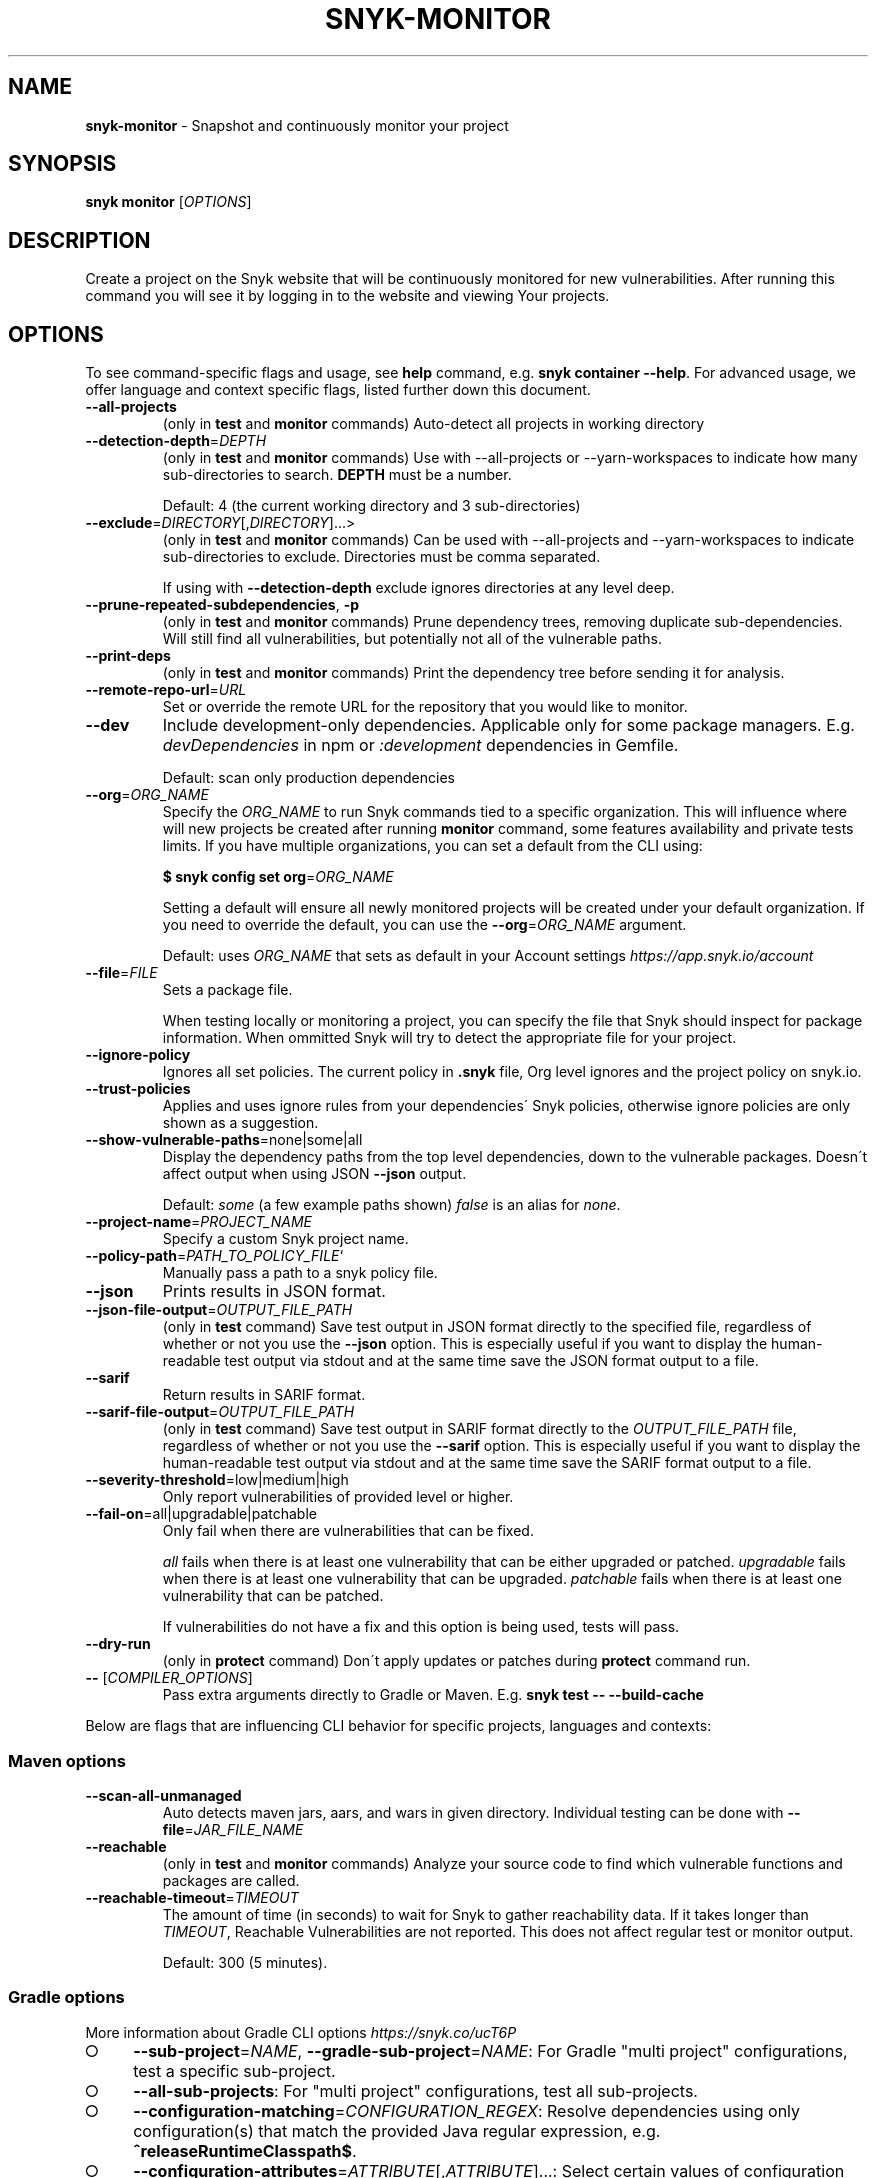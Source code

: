 .\" generated with Ronn-NG/v0.9.1
.\" http://github.com/apjanke/ronn-ng/tree/0.9.1
.TH "SNYK\-MONITOR" "1" "April 2021" "Snyk.io"
.SH "NAME"
\fBsnyk\-monitor\fR \- Snapshot and continuously monitor your project
.SH "SYNOPSIS"
\fBsnyk\fR \fBmonitor\fR [\fIOPTIONS\fR]
.SH "DESCRIPTION"
Create a project on the Snyk website that will be continuously monitored for new vulnerabilities\. After running this command you will see it by logging in to the website and viewing Your projects\.
.SH "OPTIONS"
To see command\-specific flags and usage, see \fBhelp\fR command, e\.g\. \fBsnyk container \-\-help\fR\. For advanced usage, we offer language and context specific flags, listed further down this document\.
.TP
\fB\-\-all\-projects\fR
(only in \fBtest\fR and \fBmonitor\fR commands) Auto\-detect all projects in working directory
.TP
\fB\-\-detection\-depth\fR=\fIDEPTH\fR
(only in \fBtest\fR and \fBmonitor\fR commands) Use with \-\-all\-projects or \-\-yarn\-workspaces to indicate how many sub\-directories to search\. \fBDEPTH\fR must be a number\.
.IP
Default: 4 (the current working directory and 3 sub\-directories)
.TP
\fB\-\-exclude\fR=\fIDIRECTORY\fR[,\fIDIRECTORY\fR]\|\.\|\.\|\.>
(only in \fBtest\fR and \fBmonitor\fR commands) Can be used with \-\-all\-projects and \-\-yarn\-workspaces to indicate sub\-directories to exclude\. Directories must be comma separated\.
.IP
If using with \fB\-\-detection\-depth\fR exclude ignores directories at any level deep\.
.TP
\fB\-\-prune\-repeated\-subdependencies\fR, \fB\-p\fR
(only in \fBtest\fR and \fBmonitor\fR commands) Prune dependency trees, removing duplicate sub\-dependencies\. Will still find all vulnerabilities, but potentially not all of the vulnerable paths\.
.TP
\fB\-\-print\-deps\fR
(only in \fBtest\fR and \fBmonitor\fR commands) Print the dependency tree before sending it for analysis\.
.TP
\fB\-\-remote\-repo\-url\fR=\fIURL\fR
Set or override the remote URL for the repository that you would like to monitor\.
.TP
\fB\-\-dev\fR
Include development\-only dependencies\. Applicable only for some package managers\. E\.g\. \fIdevDependencies\fR in npm or \fI:development\fR dependencies in Gemfile\.
.IP
Default: scan only production dependencies
.TP
\fB\-\-org\fR=\fIORG_NAME\fR
Specify the \fIORG_NAME\fR to run Snyk commands tied to a specific organization\. This will influence where will new projects be created after running \fBmonitor\fR command, some features availability and private tests limits\. If you have multiple organizations, you can set a default from the CLI using:
.IP
\fB$ snyk config set org\fR=\fIORG_NAME\fR
.IP
Setting a default will ensure all newly monitored projects will be created under your default organization\. If you need to override the default, you can use the \fB\-\-org\fR=\fIORG_NAME\fR argument\.
.IP
Default: uses \fIORG_NAME\fR that sets as default in your Account settings \fIhttps://app\.snyk\.io/account\fR
.TP
\fB\-\-file\fR=\fIFILE\fR
Sets a package file\.
.IP
When testing locally or monitoring a project, you can specify the file that Snyk should inspect for package information\. When ommitted Snyk will try to detect the appropriate file for your project\.
.TP
\fB\-\-ignore\-policy\fR
Ignores all set policies\. The current policy in \fB\.snyk\fR file, Org level ignores and the project policy on snyk\.io\.
.TP
\fB\-\-trust\-policies\fR
Applies and uses ignore rules from your dependencies\' Snyk policies, otherwise ignore policies are only shown as a suggestion\.
.TP
\fB\-\-show\-vulnerable\-paths\fR=none|some|all
Display the dependency paths from the top level dependencies, down to the vulnerable packages\. Doesn\'t affect output when using JSON \fB\-\-json\fR output\.
.IP
Default: \fIsome\fR (a few example paths shown) \fIfalse\fR is an alias for \fInone\fR\.
.TP
\fB\-\-project\-name\fR=\fIPROJECT_NAME\fR
Specify a custom Snyk project name\.
.TP
\fB\-\-policy\-path\fR=\fIPATH_TO_POLICY_FILE\fR`
Manually pass a path to a snyk policy file\.
.TP
\fB\-\-json\fR
Prints results in JSON format\.
.TP
\fB\-\-json\-file\-output\fR=\fIOUTPUT_FILE_PATH\fR
(only in \fBtest\fR command) Save test output in JSON format directly to the specified file, regardless of whether or not you use the \fB\-\-json\fR option\. This is especially useful if you want to display the human\-readable test output via stdout and at the same time save the JSON format output to a file\.
.TP
\fB\-\-sarif\fR
Return results in SARIF format\.
.TP
\fB\-\-sarif\-file\-output\fR=\fIOUTPUT_FILE_PATH\fR
(only in \fBtest\fR command) Save test output in SARIF format directly to the \fIOUTPUT_FILE_PATH\fR file, regardless of whether or not you use the \fB\-\-sarif\fR option\. This is especially useful if you want to display the human\-readable test output via stdout and at the same time save the SARIF format output to a file\.
.TP
\fB\-\-severity\-threshold\fR=low|medium|high
Only report vulnerabilities of provided level or higher\.
.TP
\fB\-\-fail\-on\fR=all|upgradable|patchable
Only fail when there are vulnerabilities that can be fixed\.
.IP
\fIall\fR fails when there is at least one vulnerability that can be either upgraded or patched\. \fIupgradable\fR fails when there is at least one vulnerability that can be upgraded\. \fIpatchable\fR fails when there is at least one vulnerability that can be patched\.
.IP
If vulnerabilities do not have a fix and this option is being used, tests will pass\.
.TP
\fB\-\-dry\-run\fR
(only in \fBprotect\fR command) Don\'t apply updates or patches during \fBprotect\fR command run\.
.TP
\fB\-\-\fR [\fICOMPILER_OPTIONS\fR]
Pass extra arguments directly to Gradle or Maven\. E\.g\. \fBsnyk test \-\- \-\-build\-cache\fR
.P
Below are flags that are influencing CLI behavior for specific projects, languages and contexts:
.SS "Maven options"
.TP
\fB\-\-scan\-all\-unmanaged\fR
Auto detects maven jars, aars, and wars in given directory\. Individual testing can be done with \fB\-\-file\fR=\fIJAR_FILE_NAME\fR
.TP
\fB\-\-reachable\fR
(only in \fBtest\fR and \fBmonitor\fR commands) Analyze your source code to find which vulnerable functions and packages are called\.
.TP
\fB\-\-reachable\-timeout\fR=\fITIMEOUT\fR
The amount of time (in seconds) to wait for Snyk to gather reachability data\. If it takes longer than \fITIMEOUT\fR, Reachable Vulnerabilities are not reported\. This does not affect regular test or monitor output\.
.IP
Default: 300 (5 minutes)\.
.SS "Gradle options"
More information about Gradle CLI options \fIhttps://snyk\.co/ucT6P\fR
.IP "\[ci]" 4
\fB\-\-sub\-project\fR=\fINAME\fR, \fB\-\-gradle\-sub\-project\fR=\fINAME\fR: For Gradle "multi project" configurations, test a specific sub\-project\.
.IP "\[ci]" 4
\fB\-\-all\-sub\-projects\fR: For "multi project" configurations, test all sub\-projects\.
.IP "\[ci]" 4
\fB\-\-configuration\-matching\fR=\fICONFIGURATION_REGEX\fR: Resolve dependencies using only configuration(s) that match the provided Java regular expression, e\.g\. \fB^releaseRuntimeClasspath$\fR\.
.IP "\[ci]" 4
\fB\-\-configuration\-attributes\fR=\fIATTRIBUTE\fR[,\fIATTRIBUTE\fR]\|\.\|\.\|\.: Select certain values of configuration attributes to resolve the dependencies\. E\.g\. \fBbuildtype:release,usage:java\-runtime\fR
.IP "\[ci]" 4
\fB\-\-reachable\fR: (only in \fBtest\fR and \fBmonitor\fR commands) Analyze your source code to find which vulnerable functions and packages are called\.
.IP "\[ci]" 4
\fB\-\-reachable\-timeout\fR=\fITIMEOUT\fR: The amount of time (in seconds) to wait for Snyk to gather reachability data\. If it takes longer than \fITIMEOUT\fR, Reachable Vulnerabilities are not reported\. This does not affect regular test or monitor output\.
.IP
Default: 300 (5 minutes)\.
.IP "\[ci]" 4
\fB\-\-init\-script\fR=\fIFILE\fR For projects that contain a gradle initialization script\.
.IP "" 0
.SS "\.Net & NuGet options"
.TP
\fB\-\-assets\-project\-name\fR
When monitoring a \.NET project using NuGet \fBPackageReference\fR use the project name in project\.assets\.json, if found\.
.TP
\fB\-\-packages\-folder\fR
Custom path to packages folder
.TP
\fB\-\-project\-name\-prefix\fR=\fIPREFIX_STRING\fR
When monitoring a \.NET project, use this flag to add a custom prefix to the name of files inside a project along with any desired separators, e\.g\. \fBsnyk monitor \-\-file=my\-project\.sln \-\-project\-name\-prefix=my\-group/\fR\. This is useful when you have multiple projects with the same name in other sln files\.
.SS "npm options"
.TP
\fB\-\-strict\-out\-of\-sync\fR=true|false
Control testing out of sync lockfiles\.
.IP
Default: true
.SS "Yarn options"
.TP
\fB\-\-strict\-out\-of\-sync\fR=true|false
Control testing out of sync lockfiles\.
.IP
Default: true
.TP
\fB\-\-yarn\-workspaces\fR
(only in \fBtest\fR and \fBmonitor\fR commands) Detect and scan yarn workspaces\. You can specify how many sub\-directories to search using \fB\-\-detection\-depth\fR and exclude directories using \fB\-\-exclude\fR\.
.SS "CocoaPods options"
.TP
\fB\-\-strict\-out\-of\-sync\fR=true|false
Control testing out of sync lockfiles\.
.IP
Default: false
.SS "Python options"
.TP
\fB\-\-command\fR=\fICOMMAND\fR
Indicate which specific Python commands to use based on Python version\. The default is \fBpython\fR which executes your systems default python version\. Run \'python \-V\' to find out what version is it\. If you are using multiple Python versions, use this parameter to specify the correct Python command for execution\.
.IP
Default: \fBpython\fR Example: \fB\-\-command=python3\fR
.TP
\fB\-\-skip\-unresolved\fR=true|false
Allow skipping packages that are not found in the environment\.
.SS "Flags available accross all commands"
.TP
\fB\-\-insecure\fR
Ignore unknown certificate authorities\.
.TP
\fB\-d\fR
Output debug logs\.
.TP
\fB\-\-quiet\fR, \fB\-q\fR
Silence all output\.
.TP
\fB\-\-version\fR, \fB\-v\fR
Prints versions\.
.TP
[\fICOMMAND\fR] \fB\-\-help\fR, \fB\-\-help\fR [\fICOMMAND\fR], \fB\-h\fR
Prints a help text\. You may specify a \fICOMMAND\fR to get more details\.
.SH "EXIT CODES"
Possible exit codes and their meaning:
.P
\fB0\fR: success, no vulns found
.br
\fB1\fR: action_needed, vulns found
.br
\fB2\fR: failure, try to re\-run command
.br
\fB3\fR: failure, no supported projects detected
.br
.SH "ENVIRONMENT"
You can set these environment variables to change CLI run settings\.
.TP
\fBSNYK_TOKEN\fR
Snyk authorization token\. Setting this envvar will override the token that may be available in your \fBsnyk config\fR settings\.
.IP
How to get your account token \fIhttps://snyk\.co/ucT6J\fR
.br
How to use Service Accounts \fIhttps://snyk\.co/ucT6L\fR
.br

.TP
\fBSNYK_CFG_KEY\fR
Allows you to override any key that\'s also available as \fBsnyk config\fR option\.
.IP
E\.g\. \fBSNYK_CFG_ORG\fR=myorg will override default org option in \fBconfig\fR with "myorg"\.
.TP
\fBSNYK_REGISTRY_USERNAME\fR
Specify a username to use when connecting to a container registry\. Note that using the \fB\-\-username\fR flag will override this value\. This will be ignored in favour of local Docker binary credentials when Docker is present\.
.TP
\fBSNYK_REGISTRY_PASSWORD\fR
Specify a password to use when connecting to a container registry\. Note that using the \fB\-\-password\fR flag will override this value\. This will be ignored in favour of local Docker binary credentials when Docker is present\.
.SH "Connecting to Snyk API"
By default Snyk CLI will connect to \fBhttps://snyk\.io/api/v1\fR\.
.TP
\fBSNYK_API\fR
Sets API host to use for Snyk requests\. Useful for on\-premise instances and configuring proxies\. If set with \fBhttp\fR protocol CLI will upgrade the requests to \fBhttps\fR\. Unless \fBSNYK_HTTP_PROTOCOL_UPGRADE\fR is set to \fB0\fR\.
.TP
\fBSNYK_HTTP_PROTOCOL_UPGRADE\fR=0
If set to the value of \fB0\fR, API requests aimed at \fBhttp\fR URLs will not be upgraded to \fBhttps\fR\. If not set, the default behavior will be to upgrade these requests from \fBhttp\fR to \fBhttps\fR\. Useful e\.g\., for reverse proxies\.
.TP
\fBHTTPS_PROXY\fR and \fBHTTP_PROXY\fR
Allows you to specify a proxy to use for \fBhttps\fR and \fBhttp\fR calls\. The \fBhttps\fR in the \fBHTTPS_PROXY\fR means that \fIrequests using \fBhttps\fR protocol\fR will use this proxy\. The proxy itself doesn\'t need to use \fBhttps\fR\.
.SH "NOTICES"
.SS "Snyk API usage policy"
The use of Snyk\'s API, whether through the use of the \'snyk\' npm package or otherwise, is subject to the terms & conditions \fIhttps://snyk\.co/ucT6N\fR
